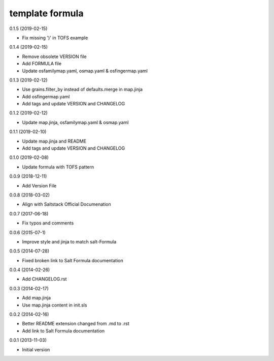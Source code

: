 template formula
================

0.1.5 (2019-02-15)

- Fix missing ')' in TOFS example

0.1.4 (2019-02-15)

- Remove obsolete VERSION file
- Add FORMULA file
- Update osfamilymap.yaml, osmap.yaml & osfingermap.yaml

0.1.3 (2019-02-12)

- Use grains.filter_by instead of defaults.merge in map.jinja
- Add osfingermap.yaml
- Add tags and update VERSION and CHANGELOG

0.1.2 (2019-02-12)

- Update map.jinja, osfamilymap.yaml & osmap.yaml

0.1.1 (2019-02-10)

- Update map.jinja and README
- Add tags and update VERSION and CHANGELOG

0.1.0 (2019-02-08)

- Update formula with TOFS pattern

0.0.9 (2018-12-11)

- Add Version File

0.0.8 (2018-03-02)

- Align with Saltstack Official Documenation

0.0.7 (2017-06-18)

- Fix typos and comments

0.0.6 (2015-07-1)

- Improve style and jinja to match salt-Formula

0.0.5 (2014-07-28)

- Fixed broken link to Salt Formula documentation


0.0.4 (2014-02-26)

- Add CHANGELOG.rst


0.0.3 (2014-02-17)

- Add map.jinja
- Use map.jinja content in init.sls


0.0.2 (2014-02-16)

- Better README extension changed from .md to .rst
- Add link to Salt Formula documentation


0.0.1 (2013-11-03)

- Initial version
